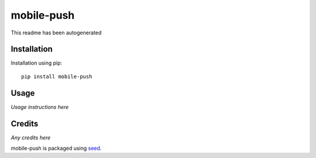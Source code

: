 mobile-push
===========================================================

This readme has been autogenerated

.. image:: https://badge.fury.io/py/mobile-push.png
    :target: https://badge.fury.io/py/mobile-push

.. image:: https://pypip.in/d/mobile-push/badge.png
    :target: https://pypi.python.org/pypi/mobile-push

Installation
------------

Installation using pip::

    pip install mobile-push

Usage
-----

*Usage instructions here*

Credits
-------

*Any credits here*

mobile-push is packaged using seed_.

.. _seed: https://github.com/adamcharnock/seed/

